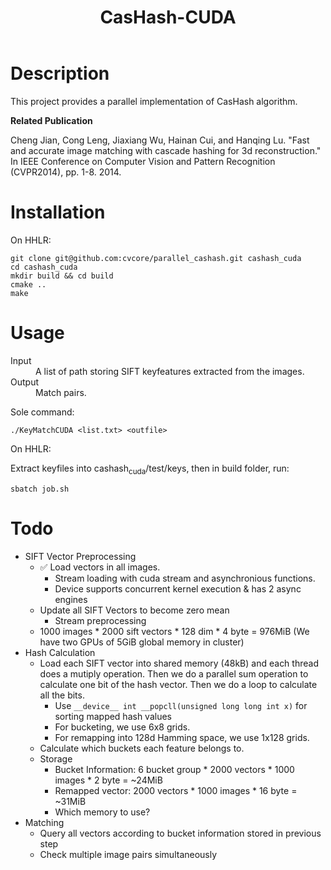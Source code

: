 #+TITLE: CasHash-CUDA

* Description

This project provides a parallel implementation of CasHash algorithm.

*Related Publication*

Cheng Jian, Cong Leng, Jiaxiang Wu, Hainan Cui, and Hanqing Lu. "Fast and accurate image matching with cascade hashing for 3d reconstruction." In IEEE Conference on Computer Vision and Pattern Recognition (CVPR2014), pp. 1-8. 2014.

* Installation

On HHLR:

#+BEGIN_EXAMPLE
git clone git@github.com:cvcore/parallel_cashash.git cashash_cuda
cd cashash_cuda
mkdir build && cd build
cmake ..
make
#+END_EXAMPLE

* Usage

- Input :: A list of path storing SIFT keyfeatures extracted from the images.
- Output :: Match pairs.

Sole command:

#+BEGIN_EXAMPLE
./KeyMatchCUDA <list.txt> <outfile>
#+END_EXAMPLE

On HHLR:

Extract keyfiles into cashash_cuda/test/keys, then in build folder, run:
#+BEGIN_EXAMPLE
sbatch job.sh
#+END_EXAMPLE


* Todo

- SIFT Vector Preprocessing
  - ✅ Load vectors in all images.
    - Stream loading with cuda stream and asynchronious functions.
    - Device supports concurrent kernel execution & has 2 async engines
  - Update all SIFT Vectors to become zero mean 
    - Stream preprocessing
  - 1000 images * 2000 sift vectors * 128 dim * 4 byte = 976MiB (We have two GPUs of 5GiB global memory in cluster)
- Hash Calculation
  - Load each SIFT vector into shared memory (48kB) and each thread does a mutiply operation. Then we do a parallel sum operation to calculate one bit of the hash vector. Then we do a loop to calculate all the bits.
    - Use =__device__ int __popcll(unsigned long long int x)= for sorting mapped hash values
    - For bucketing, we use 6x8 grids.
    - For remapping into 128d Hamming space, we use 1x128 grids.
  - Calculate which buckets each feature belongs to.
  - Storage
    - Bucket Information: 6 bucket group * 2000 vectors * 1000 images * 2 byte = ~24MiB
    - Remapped vector: 2000 vectors * 1000 images * 16 byte = ~31MiB
    - Which memory to use?
- Matching
  - Query all vectors according to bucket information stored in previous step
  - Check multiple image pairs simultaneously
